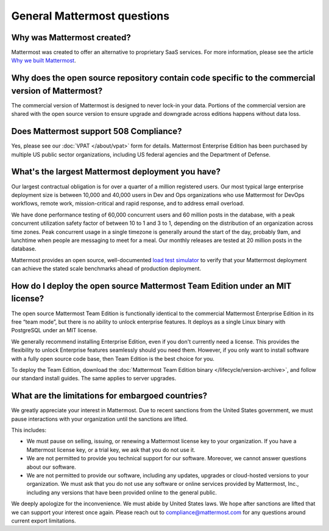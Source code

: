 General Mattermost questions
============================

Why was Mattermost created?
---------------------------

Mattermost was created to offer an alternative to proprietary SaaS services. For more information, please see the article `Why we built Mattermost <https://mattermost.com/about-us/>`__.

Why does the open source repository contain code specific to the commercial version of Mattermost?
---------------------------------------------------------------------------------------------------

The commercial version of Mattermost is designed to never lock-in your data. Portions of the commercial version are shared with the open source version to ensure upgrade and downgrade across editions happens without data loss.

Does Mattermost support 508 Compliance?
---------------------------------------

Yes, please see our :doc:`VPAT </about/vpat>` form for details. Mattermost Enterprise Edition has been purchased by multiple US public sector organizations, including US federal agencies and the Department of Defense.

What's the largest Mattermost deployment you have?
--------------------------------------------------

Our largest contractual obligation is for over a quarter of a million registered users. Our most typical large enterprise deployment size is between 10,000 and 40,000 users in Dev and Ops organizations who use Mattermost for DevOps workflows, remote work, mission-critical and rapid response, and to address email overload.

We have done performance testing of 60,000 concurrent users and 60 million posts in the database, with a peak concurrent utilization safety factor of between 10 to 1 and 3 to 1, depending on the distribution of an organization across time zones. Peak concurrent usage in a single timezone is generally around the start of the day, probably 9am, and lunchtime when people are messaging to meet for a meal. Our monthly releases are tested at 20 million posts in the database.

Mattermost provides an open source, well-documented `load test simulator <https://github.com/mattermost/mattermost-load-test>`__ to verify that your Mattermost deployment can achieve the stated scale benchmarks ahead of production deployment.

How do I deploy the open source Mattermost Team Edition under an MIT license?
-----------------------------------------------------------------------------

The open source Mattermost Team Edition is functionally identical to the commercial Mattermost Enterprise Edition in its free “team mode”, but there is no ability to unlock enterprise features. It deploys as a single Linux binary with PostgreSQL under an MIT license.

We generally recommend installing Enterprise Edition, even if you don't currently need a license. This provides the flexibility to unlock Enterprise features seamlessly should you need them. However, if you only want to install software with a fully open source code base, then Team Edition is the best choice for you.

To deploy the Team Edition, download the :doc:`Mattermost Team Edition binary </lifecycle/version-archive>`, and follow our standard install guides. The same applies to server upgrades.

What are the limitations for embargoed countries?
-------------------------------------------------

We greatly appreciate your interest in Mattermost. Due to recent sanctions from the United States government, we must pause interactions with your organization until the sanctions are lifted.

This includes:

- We must pause on selling, issuing, or renewing a Mattermost license key to your organization. If you have a Mattermost license key, or a trial key, we ask that you do not use it.
- We are not permitted to provide you technical support for our software. Moreover, we cannot answer questions about our software.
- We are not permitted to provide our software, including any updates, upgrades or cloud-hosted versions to your organization. We must ask that you do not use any software or online services provided by Mattermost, Inc., including any versions that have been provided online to the general public.

We deeply apologize for the inconvenience. We must abide by United States laws. We hope after sanctions are lifted that we can support your interest once again. Please reach out to compliance@mattermost.com for any questions around current export limitations.
